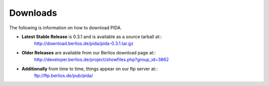 Downloads
=========

The following is information on how to download PIDA.

* **Latest Stable Release** is 0.3.1 and is available as a source tarball at::
    http://download.berlios.de/pida/pida-0.3.1.tar.gz

* **Older Releases** are available from our Berlios download page at::
    http://developer.berlios.de/project/showfiles.php?group_id=3862
    
* **Additionally** from time to time, things appear on our ftp server at::
    ftp://ftp.berlios.de/pub/pida/



